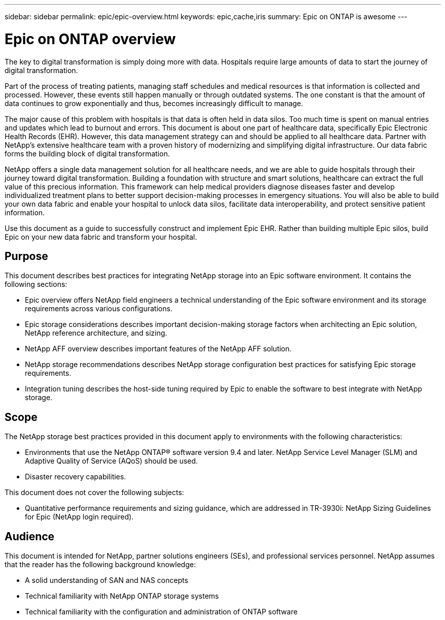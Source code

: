 ---
sidebar: sidebar
permalink: epic/epic-overview.html
keywords: epic,cache,iris
summary: Epic on ONTAP is awesome
---

= Epic on ONTAP overview

:hardbreaks:
:nofooter:
:icons: font
:linkattrs:
:imagesdir: ../media

[.lead]
The key to digital transformation is simply doing more with data. Hospitals require large amounts of data to start the journey of digital transformation.

Part of the process of treating patients, managing staff schedules and medical resources is that information is collected and processed. However, these events still happen manually or through outdated systems. The one constant is that the amount of data continues to grow exponentially and thus, becomes increasingly difficult to manage.

The major cause of this problem with hospitals is that data is often held in data silos. Too much time is spent on manual entries and updates which lead to burnout and errors. This document is about one part of healthcare data, specifically Epic Electronic Health Records (EHR). However, this data management strategy can and should be applied to all healthcare data. Partner with NetApp’s extensive healthcare team with a proven history of modernizing and simplifying digital infrastructure. Our data fabric forms the building block of digital transformation. 

NetApp offers a single data management solution for all healthcare needs, and we are able to guide hospitals through their journey toward digital transformation. Building a foundation with structure and smart solutions, healthcare can extract the full value of this precious information. This framework can help medical providers diagnose diseases faster and develop individualized treatment plans to better support decision-making processes in emergency situations. You will also be able to build your own data fabric and enable your hospital to unlock data silos, facilitate data interoperability, and protect sensitive patient information. 

Use this document as a guide to successfully construct and implement Epic EHR. Rather than building multiple Epic silos, build Epic on your new data fabric and transform your hospital.

== Purpose

This document describes best practices for integrating NetApp storage into an Epic software environment. It contains the following sections:

* Epic overview offers NetApp field engineers a technical understanding of the Epic software environment and its storage requirements across various configurations.
* Epic storage considerations describes important decision-making storage factors when architecting an Epic solution, NetApp reference architecture, and sizing.
* NetApp AFF overview describes important features of the NetApp AFF solution.
* NetApp storage recommendations describes NetApp storage configuration best practices for satisfying Epic storage requirements.
* Integration tuning describes the host-side tuning required by Epic to enable the software to best integrate with NetApp storage.

== Scope

The NetApp storage best practices provided in this document apply to environments with the following characteristics:

* Environments that use the NetApp ONTAP® software version 9.4 and later. NetApp Service Level Manager (SLM) and Adaptive Quality of Service (AQoS) should be used.

* Disaster recovery capabilities.

This document does not cover the following subjects:

* Quantitative performance requirements and sizing guidance, which are addressed in TR-3930i: NetApp Sizing Guidelines for Epic (NetApp login required).

== Audience

This document is intended for NetApp, partner solutions engineers (SEs), and professional services personnel. NetApp assumes that the reader has the following background knowledge:

* A solid understanding of SAN and NAS concepts
* Technical familiarity with NetApp ONTAP storage systems
* Technical familiarity with the configuration and administration of ONTAP software
